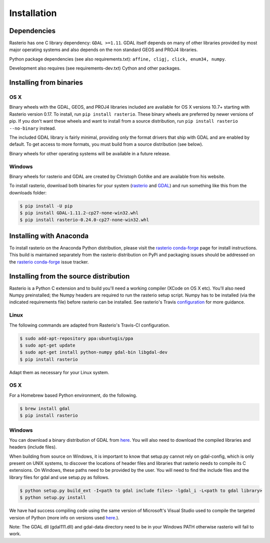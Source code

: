Installation
============

Dependencies
------------

Rasterio has one C library dependency: ``GDAL >=1.11``. GDAL itself depends on
many of other libraries provided by most major operating systems and also
depends on the non standard GEOS and PROJ4 libraries.

Python package dependencies (see also requirements.txt): ``affine, cligj,
click, enum34, numpy``.

Development also requires (see requirements-dev.txt) Cython and other packages.

Installing from binaries
------------------------

OS X
****

Binary wheels with the GDAL, GEOS, and PROJ4 libraries included are available
for OS X versions 10.7+ starting with Rasterio version 0.17. To install, 
run ``pip install rasterio``. These binary wheels are preferred by newer
versions of pip. If you don't want these wheels and want to install from
a source distribution, run ``pip install rasterio --no-binary`` instead.

The included GDAL library is fairly minimal, providing only the format drivers
that ship with GDAL and are enabled by default. To get access to more formats,
you must build from a source distribution (see below).

Binary wheels for other operating systems will be available in a future
release.

Windows
*******

Binary wheels for rasterio and GDAL are created by Christoph Gohlke and are
available from his website.

To install rasterio, download both binaries for your system (`rasterio
<http://www.lfd.uci.edu/~gohlke/pythonlibs/#rasterio>`__ and `GDAL
<http://www.lfd.uci.edu/~gohlke/pythonlibs/#gdal>`__) and run something like
this from the downloads folder:

.. code-block:: console

    $ pip install -U pip 
    $ pip install GDAL-1.11.2-cp27-none-win32.whl
    $ pip install rasterio-0.24.0-cp27-none-win32.whl


Installing with Anaconda
-------------------------

To install rasterio on the Anaconda Python distribution, please visit the
`rasterio conda-forge`_ page for install instructions. This build is maintained
separately from the rasterio distribution on PyPi and packaging issues should
be addressed on the `rasterio conda-forge`_ issue tracker. 

Installing from the source distribution
---------------------------------------

Rasterio is a Python C extension and to build you'll need a working compiler
(XCode on OS X etc). You'll also need Numpy preinstalled; the Numpy headers are
required to run the rasterio setup script. Numpy has to be installed (via the
indicated requirements file) before rasterio can be installed. See rasterio's
Travis `configuration
<https://github.com/mapbox/rasterio/blob/master/.travis.yml>`__ for more
guidance.

Linux
*****

The following commands are adapted from Rasterio's Travis-CI configuration.

.. code-block:: console

    $ sudo add-apt-repository ppa:ubuntugis/ppa
    $ sudo apt-get update
    $ sudo apt-get install python-numpy gdal-bin libgdal-dev
    $ pip install rasterio

Adapt them as necessary for your Linux system.

OS X
****

For a Homebrew based Python environment, do the following.

.. code-block:: console

    $ brew install gdal
    $ pip install rasterio

Windows
*******

You can download a binary distribution of GDAL from `here
<http://www.gisinternals.com/release.php>`__.  You will also need to download
the compiled libraries and headers (include files).

When building from source on Windows, it is important to know that setup.py
cannot rely on gdal-config, which is only present on UNIX systems, to discover
the locations of header files and libraries that rasterio needs to compile its
C extensions. On Windows, these paths need to be provided by the user. You
will need to find the include files and the library files for gdal and use
setup.py as follows.

.. code-block:: console

    $ python setup.py build_ext -I<path to gdal include files> -lgdal_i -L<path to gdal library>
    $ python setup.py install

We have had success compiling code using the same version of Microsoft's
Visual Studio used to compile the targeted version of Python (more info on
versions used `here
<https://docs.python.org/devguide/setup.html#windows>`__.).

Note: The GDAL dll (gdal111.dll) and gdal-data directory need to be in your
Windows PATH otherwise rasterio will fail to work.

.. _rasterio conda-forge: https://github.com/conda-forge/rasterio-feedstock
